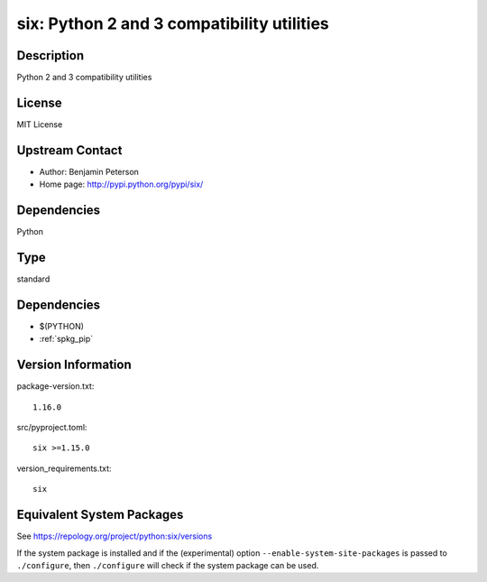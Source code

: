 .. _spkg_six:

six: Python 2 and 3 compatibility utilities
=====================================================

Description
-----------

Python 2 and 3 compatibility utilities

License
-------

MIT License


Upstream Contact
----------------

- Author: Benjamin Peterson
- Home page: http://pypi.python.org/pypi/six/

Dependencies
------------

Python

Type
----

standard


Dependencies
------------

- $(PYTHON)
- :ref:`spkg_pip`

Version Information
-------------------

package-version.txt::

    1.16.0

src/pyproject.toml::

    six >=1.15.0

version_requirements.txt::

    six


Equivalent System Packages
--------------------------

.. tab:: Arch Linux

   .. CODE-BLOCK:: bash

       $ sudo pacman -S python-six 


.. tab:: conda-forge

   .. CODE-BLOCK:: bash

       $ conda install six 


.. tab:: Debian/Ubuntu

   .. CODE-BLOCK:: bash

       $ sudo apt-get install python3-six 


.. tab:: Fedora/Redhat/CentOS

   .. CODE-BLOCK:: bash

       $ sudo yum install python3-six 


.. tab:: Gentoo Linux

   .. CODE-BLOCK:: bash

       $ sudo emerge dev-python/six 


.. tab:: MacPorts

   .. CODE-BLOCK:: bash

       $ sudo port install py-six 


.. tab:: openSUSE

   .. CODE-BLOCK:: bash

       $ sudo zypper install python3\$\{PYTHON_MINOR\}-six 


.. tab:: Void Linux

   .. CODE-BLOCK:: bash

       $ sudo xbps-install python3-six 



See https://repology.org/project/python:six/versions

If the system package is installed and if the (experimental) option
``--enable-system-site-packages`` is passed to ``./configure``, then ``./configure``
will check if the system package can be used.

